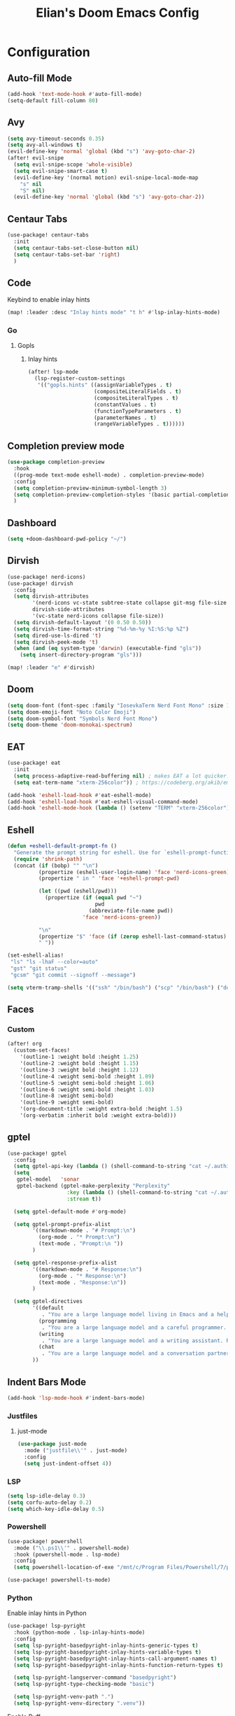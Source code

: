 #+TITLE: Elian's Doom Emacs Config
#+auto_tangle: t

* Configuration
** Auto-fill Mode
#+BEGIN_SRC emacs-lisp :tangle ./config.el
(add-hook 'text-mode-hook #'auto-fill-mode)
(setq-default fill-column 80)
#+END_SRC
** Avy
#+begin_src emacs-lisp :tangle ./config.el
(setq avy-timeout-seconds 0.35)
(setq avy-all-windows t)
(evil-define-key 'normal 'global (kbd "s") 'avy-goto-char-2)
(after! evil-snipe
  (setq evil-snipe-scope 'whole-visible)
  (setq evil-snipe-smart-case t)
  (evil-define-key '(normal motion) evil-snipe-local-mode-map
    "s" nil
    "S" nil)
  (evil-define-key 'normal 'global (kbd "s") 'avy-goto-char-2))
#+end_src
** Centaur Tabs
#+begin_src emacs-lisp :tangle ./config.el
(use-package! centaur-tabs
  :init
  (setq centaur-tabs-set-close-button nil)
  (setq centaur-tabs-set-bar 'right)
  )
#+end_src
** Code
Keybind to enable inlay hints
#+begin_src emacs-lisp :tangle ./config.el
(map! :leader :desc "Inlay hints mode" "t h" #'lsp-inlay-hints-mode)
#+end_src
*** Go
**** Gopls
***** Inlay hints
#+begin_src emacs-lisp :tangle ./config.el
(after! lsp-mode
  (lsp-register-custom-settings
   '(("gopls.hints" ((assignVariableTypes . t)
                     (compositeLiteralFields . t)
                     (compositeLiteralTypes . t)
                     (constantValues . t)
                     (functionTypeParameters . t)
                     (parameterNames . t)
                     (rangeVariableTypes . t))))))
#+end_src
** Completion preview mode
#+begin_src emacs-lisp :tangle ./config.el
(use-package completion-preview
  :hook
  ((prog-mode text-mode eshell-mode) . completion-preview-mode)
  :config
  (setq completion-preview-minimum-symbol-length 3)
  (setq completion-preview-completion-styles '(basic partial-completion))
  )
#+end_src
** Dashboard
#+begin_src emacs-lisp :tangle ./config.el
(setq +doom-dashboard-pwd-policy "~/")
#+end_src
** Dirvish
#+BEGIN_SRC emacs-lisp :tangle ./config.el
(use-package! nerd-icons)
(use-package! dirvish
  :config
  (setq dirvish-attributes
        '(nerd-icons vc-state subtree-state collapse git-msg file-size file-time)
        dirvish-side-attributes
        '(vc-state nerd-icons collapse file-size))
  (setq dirvish-default-layout '(0 0.50 0.50))
  (setq dirvish-time-format-string "%d-%m-%y %I:%S:%p %Z")
  (setq dired-use-ls-dired 't)
  (setq dirvish-peek-mode 't)
  (when (and (eq system-type 'darwin) (executable-find "gls"))
    (setq insert-directory-program "gls")))

(map! :leader "e" #'dirvish)
#+END_SRC
** Doom
#+begin_src emacs-lisp :tangle ./config.el
(setq doom-font (font-spec :family "IosevkaTerm Nerd Font Mono" :size 16))
(setq doom-emoji-font "Noto Color Emoji")
(setq doom-symbol-font "Symbols Nerd Font Mono")
(setq doom-theme 'doom-monokai-spectrum)
#+end_src
** EAT
#+begin_src emacs-lisp :tangle ./config.el
(use-package! eat
  :init
  (setq process-adaptive-read-buffering nil) ; makes EAT a lot quicker!
  (setq eat-term-name "xterm-256color")) ; https://codeberg.org/akib/emacs-eat/issues/119"

(add-hook 'eshell-load-hook #'eat-eshell-mode)
(add-hook 'eshell-load-hook #'eat-eshell-visual-command-mode)
(add-hook 'eshell-mode-hook (lambda () (setenv "TERM" "xterm-256color")))
#+end_src
** Eshell
#+begin_src emacs-lisp :tangle yes
(defun +eshell-default-prompt-fn ()
  "Generate the prompt string for eshell. Use for `eshell-prompt-function'."
  (require 'shrink-path)
  (concat (if (bobp) "" "\n")
          (propertize (eshell-user-login-name) 'face 'nerd-icons-green)
          (propertize " in " 'face '+eshell-prompt-pwd)

          (let ((pwd (eshell/pwd)))
            (propertize (if (equal pwd "~")
                            pwd
                          (abbreviate-file-name pwd))
                        'face 'nerd-icons-green))

          "\n"
          (propertize "$" 'face (if (zerop eshell-last-command-status) 'success 'error))
          " "))

(set-eshell-alias!
 "ls" "ls -lhaF --color=auto"
 "gst" "git status"
 "gcsm" "git commit --signoff --message")

(setq vterm-tramp-shells '(("ssh" "/bin/bash") ("scp" "/bin/bash") ("docker" "/bin/sh")))
#+end_src
** Faces
*** Custom
#+begin_src emacs-lisp :tangle ./config.el
(after! org
  (custom-set-faces!
    '(outline-1 :weight bold :height 1.25)
    '(outline-2 :weight bold :height 1.15)
    '(outline-3 :weight bold :height 1.12)
    '(outline-4 :weight semi-bold :height 1.09)
    '(outline-5 :weight semi-bold :height 1.06)
    '(outline-6 :weight semi-bold :height 1.03)
    '(outline-8 :weight semi-bold)
    '(outline-9 :weight semi-bold)
    '(org-document-title :weight extra-bold :height 1.5)
    '(org-verbatim :inherit bold :weight extra-bold)))
#+end_src
** gptel
#+begin_src emacs-lisp :tangle ./config.el
(use-package! gptel
  :config
  (setq gptel-api-key (lambda () (shell-command-to-string "cat ~/.authinfo")))
  (setq
   gptel-model   'sonar
   gptel-backend (gptel-make-perplexity "Perplexity"
                   :key (lambda () (shell-command-to-string "cat ~/.authinfo-perplexity"))
                   :stream t))

  (setq gptel-default-mode #'org-mode)

  (setq gptel-prompt-prefix-alist
        '((markdown-mode . "# Prompt:\n")
          (org-mode . "* Prompt:\n")
          (text-mode . "Prompt:\n "))
        )

  (setq gptel-response-prefix-alist
        '((markdown-mode . "# Response:\n")
          (org-mode . "* Response:\n")
          (text-mode . "Response:\n"))
        )

  (setq gptel-directives
        '((default
           . "You are a large language model living in Emacs and a helpful assistant. Respond concisely. If needed, ask for clarification on questions.")
          (programming
           . "You are a large language model and a careful programmer. Provide code and only code as output without any additional text, prompt or note.")
          (writing
           . "You are a large language model and a writing assistant. Respond concisely.")
          (chat
           . "You are a large language model and a conversation partner. Respond concisely."))
        ))
#+end_src
** Indent Bars Mode
#+begin_src emacs-lisp :tangle ./config.el
(add-hook 'lsp-mode-hook #'indent-bars-mode)
#+end_src
*** Justfiles
**** just-mode
#+begin_src emacs-lisp :tangle ./config.el
(use-package just-mode
  :mode ("justfile\\'" . just-mode)
  :config
  (setq just-indent-offset 4))
#+end_src
*** LSP
#+begin_src emacs-lisp :tangle ./config.el
(setq lsp-idle-delay 0.3)
(setq corfu-auto-delay 0.2)
(setq which-key-idle-delay 0.5)
#+end_src

*** Powershell
#+begin_src emacs-lisp :tangle yes
(use-package! powershell
  :mode ("\\.ps1\\'" . powershell-mode)
  :hook (powershell-mode . lsp-mode)
  :config
  (setq powershell-location-of-exe "/mnt/c/Program Files/Powershell/7/pwsh.exe"))

(use-package! powershell-ts-mode)
#+end_src
*** Python
Enable inlay hints in Python
#+begin_src emacs-lisp :tangle ./config.el
(use-package! lsp-pyright
  :hook (python-mode . lsp-inlay-hints-mode)
  :config
  (setq lsp-pyright-basedpyright-inlay-hints-generic-types t)
  (setq lsp-pyright-basedpyright-inlay-hints-variable-types t)
  (setq lsp-pyright-basedpyright-inlay-hints-call-argument-names t)
  (setq lsp-pyright-basedpyright-inlay-hints-function-return-types t)

  (setq lsp-pyright-langserver-command "basedpyright")
  (setq lsp-pyright-type-checking-mode "basic")

  (setq lsp-pyright-venv-path ".")
  (setq lsp-pyright-venv-directory ".venv"))
#+end_src

Enable Ruff
#+begin_src emacs-lisp :tangle ./config.el
(setq-hook! 'python-mode-hook +format-with 'ruff)
#+end_src
*** Rust
**** Inlay hints
Enable inlay hints in Rust
#+begin_src emacs-lisp :tangle ./config.el
(setq lsp-rust-analyzer-display-chaining-hints t)
(setq lsp-rust-analyzer-display-closure-return-type-hints t)
(setq lsp-rust-analyzer-display-parameter-hints t)
#+end_src
** Kill-ring
#+BEGIN_SRC emacs-lisp :tangle ./config.el
(map! :leader "y" #'yank-from-kill-ring)
#+END_SRC
** Misc
#+begin_src emacs-lisp :tangle ./config.el
(setq user-full-name "Elian Manzueta")
(setq user-mail-address "elianmanzueta@protonmail.com")

(setq auto-save-default t
      make-backup-files t)
(setq confirm-kill-emacs nil)
(setq display-line-numbers-type 'relative)
(setq evil-shift-width 2)
(setq projectile-project-search-path
      '(("~/projects/" . 3)))

(setq-default
 delete-by-moving-to-trash t)

(after! which-key
  (setq which-key-idle-delay 0.05))
#+end_src

#+begin_src emacs-lisp :tangle ./config.el
(setq undo-limit 80000000                         ; Raise undo-limit to 80Mb
      evil-want-fine-undo t                       ; By default while in insert all changes are one big blob. Be more granular
      auto-save-default t                         ; Nobody likes to loose work, I certainly don't
      truncate-string-ellipsis "…"                ; Unicode ellispis are nicer than "...", and also save /precious/ space
      )

(display-time-mode 1)
#+end_src

Set the Scratch buffer's initial mode to org mode.
#+begin_src emacs-lisp :tangle ./config.el
(setq doom-scratch-initial-major-mode 'lisp-interaction-mode)
(setq initial-scratch-message "")
#+end_src

Focus new window after splitting.
#+begin_src emacs-lisp :tangle ./config.el
(setq evil-split-window-below t
      evil-vsplit-window-right t)
#+end_src
** Nano Popups
Shoutout to [[https://github.com/rougier][Rougier]] for ~nano-tools~.

#+begin_src emacs-lisp :tangle ./config.el
(defun nano-popup (buffer)
  "Toggle a popup window at the bottom of frame displaying the given
BUFFER. The size fo the window is saved such that toggling the window
does not change the window size."

  (interactive)
  (let ((window (get-buffer-window buffer)))
    (if window
        (progn
          (with-current-buffer buffer
            (setq-local window-height (window-height window))) ;
          (delete-window window))
      (progn
        (with-current-buffer buffer
          (pop-to-buffer buffer
                         `((display-buffer-at-bottom)
                           ,(when (boundp 'window-height)
                              (cons 'window-height window-height)))))
        (setq-local window-height (window-height (get-buffer-window buffer)))))))
(provide 'nano-popup)

(defun nano-term ()
  "Show/hide eat terminal at the bottom of the frame."

  (interactive)
  (if (get-buffer eat-buffer-name)
      (nano-popup eat-buffer-name)
    (let ((display-buffer-alist `(("\\*eat\\*"
                                   (display-buffer-at-bottom)
                                   (window-height . 12)
                                   (dedicated . t)))))
      (eat-other-window nil -1))))


(defun my/prompt-for-eat-term ()
  "Prompt for a terminal name before opening EAT."


  (interactive)
  (let ((term-name (read-string "Terminal name: " nil nil "eat")))
    (setq-local eat-buffer-name term-name)
    (eat)))

(defun my/gptel-popup ()
  "Create a nano-popup window with a gptel session"

  (interactive)
  (if (get-buffer "gptel-popup")
      (nano-popup (get-buffer "gptel-popup"))
    (let ((display-buffer-alist `(("\\gptel-popup\\"
                                   (display-buffer-at-bottom)
                                   (window-height . 20)
                                   (dedicated . t)))))
      (gptel "gptel-popup" nil nil))))

;; (map! :leader "o t" #'nano-term)
;; (map! :leader "o T" #'my/prompt-for-eat-term)
(map! :leader "g p" #'my/gptel-popup)
(map! :leader "g P" #'gptel)
#+end_src
** nov.el
#+begin_src emacs-lisp :tangle yes
(use-package! nov
  :mode ("\\.epub\\'" . nov-mode)
  :config
  (setq nov-variable-pitch nil))
#+end_src
** Orderless
#+begin_src emacs-lisp :tangle ./config.el
(use-package! orderless
  :custom
  (completion-styles '(orderless basic))
  (completion-category-defaults nil)
  (completion-category-overrides '((file (styles partial-completion))))
  (orderless-matching-styles '(orderless-literal
                               orderless-regexp
                               )))
#+end_src

** Graphviz
Tweak to make previews work
#+begin_src emacs-lisp :tangle yes
(use-package! graphviz-dot-mode
  :config
  (setq graphviz-dot-preview-extension "svg"))
#+end_src
** Org
*** Agenda
**** Super Agenda
#+begin_src emacs-lisp :tangle ./config.el
(use-package! org-super-agenda
  :after org-agenda
  :config
  (setq org-agenda-start-day nil)
  (setq org-agenda-block-separator nil)
  (setq org-agenda-start-day nil)
  (setq org-habit-show-habits-only-for-today nil)
  (setq org-habit-show-all-today t)
  (setq org-super-agenda-unmatched-name "Misc")
  (setq org-super-agenda-header-map (make-sparse-keymap))
  )

(setq org-agenda-custom-commands
      '(("n" "Agenda view"
         ((agenda "" ((org-agenda-span 'day)
                      (org-super-agenda-groups
                       '((:name "Today"
                          :time-grid t
                          :date today
                          :scheduled today
                          :order 1)))))

          (alltodo "" ((org-agenda-overriding-header "")
                       (org-super-agenda-groups
                        '(;; Each group has an inmplicit boolean OR operator between its selectors.
                          (:name "Today"
                           :deadline today
                           :face (:background "black")
                           :log t)
                          (:name "In progress"
                           :todo ("IN-PROGRESS"))
                          (:name "Work Important"
                           :and (:priority>= "B" :category "Work" :todo ("TODO" "NEXT")))
                          (:name "Work other"
                           :and (:category "Work" :todo ("TODO" "NEXT")))
                          (:name "Habits"
                           :tag "habits"
                           :time-grid t)
                          (:name "Scheduled - Future"
                           :time-grid t
                           :scheduled future)
                          (:name "Important"
                           :priority "A")
                          (:name "Issues"
                           :tag "issues"
                           :order 0)
                          (:priority<= "B")
                          ))))))))

(add-hook 'org-agenda-mode-hook 'org-super-agenda-mode)
#+end_src
*** Appearance

#+begin_src emacs-lisp :tangle ./config.el
(add-hook 'org-mode-hook '+org-pretty-mode)
(add-hook '+org-pretty-mode-hook 'org-appear-mode)
(add-hook 'org-mode-hook 'org-display-inline-images)
(add-hook 'org-mode-hook (lambda () (hl-line-mode -1)))
(add-hook 'org-mode-hook (lambda () (display-line-numbers-mode -1)))

(use-package! org
  :config
  (setq org-hide-emphasis-markers t
        org-fontify-quote-and-verse-blocks t
        org-auto-align-tags nil
        org-tags-column 0
        org-agenda-tags-column 0
        org-ellipsis " ▼"

        org-startup-folded 'content

        org-emphasis-alist '(("*" org-verbatim bold) ("/" italic) ("_" underline) ("=" org-verbatim verbatim)
                             ("~" org-code verbatim) ("+" (:strike-through t)))

        org-appear-autolinks t
        org-appear-autoentities t
        org-appear-autokeywords t
        ))

(use-package! org-modern
  :config
  (setq org-modern-star 'replace
        org-modern-replace-stars "◉○✸✿"
        ))

(use-package! org-agenda
  :config
  (setq org-agenda-timegrid-use-ampm 't
        org-display-custom-times t
        org-time-stamp-custom-formats '("<%m/%d/%y %a>" . "<%m/%d/%y %a %I:%M %p>")))
#+end_src
*** Git auto commit and push
The Git-auto-commit mode in ~/org is enabled using ~/org/.dir-locals.el. Source
code here:
#+begin_src emacs-lisp
((nil . ((eval git-auto-commit-mode 1))))
#+end_src

Automatically push git changes.
#+begin_src emacs-lisp :tangle ./config.el
(use-package! git-auto-commit-mode
  :config
  (setq gac-automatically-push-p 't
        gac-automatically-add-new-files-p 't
        gac-shell-and " ; and "))
#+end_src

*** Org and org agenda directories
#+begin_src emacs-lisp :tangle ./config.el
(setq org-directory "~/org/")
(setq org-agenda-files '("~/org/roam/daily/" "~/org/roam/professional/" "~/org/inbox.org"))
(setq org-log-done t)
(setq org-agenda-hide-tags-regexp "todo\\|work\\|workinfo\\|daily")
;; (setq org-agenda-prefix-format '((todo . " ")))
#+end_src
*** Org-anki
#+begin_src emacs-lisp :tangle ./config.el
(use-package! anki-editor)
(use-package! ankiorg)
#+end_src
*** Org attach
#+begin_src emacs-lisp :tangle ./config.el
(use-package! org-attach
  :config
  (setq org-attach-auto-tag nil
        org-attach-store-link-p 'file
        org-attach-id-to-path-function-list '(org-attach-id-ts-folder-format
                                              org-attach-id-uuid-folder-format
                                              org-attach-id-fallback-folder-format)))
(setq org-id-method 'ts)
(setq org-id-ts-format "%Y-%m-%dT%H%M%S.%6N")
#+end_src
*** Org auto tangle
#+begin_src emacs-lisp :tangle ./config.el
(use-package! org-auto-tangle
  :hook (org-mode . org-auto-tangle-mode))
#+end_src
*** Org-download
#+begin_src emacs-lisp :tangle ./config.el
(use-package! org-download
  :config
  (setq org-download-image-org-width '450))
#+end_src
*** Org capture
#+begin_src emacs-lisp :tangle yes
(setq +org-capture-todo-file "inbox.org")
#+end_src
*** Org roam
#+begin_src emacs-lisp :tangle yes
(use-package! org-roam
  :config
  (setq org-roam-node-default-sort 'file-mtime
        org-roam-file-exclude-regexp (list "/home/elian/org.attach/")
        org-roam-completion-functions nil))
#+end_src
**** Capture templates
#+begin_src emacs-lisp :tangle ./config.el
(setq org-roam-capture-templates
      '(("d" "default" plain (file "~/org/roam/templates/default.org")
         :if-new (file+head "%<%Y%m%d%H%M%S>-${slug}.org" "#+title: ${title}\n#+author: %n\n#+date: %t\n")
         :unnarrowed t)
        ("s" "study" plain (file "~/org/roam/templates/study.org")
         :if-new (file+head "%<%Y%m%d%H%M%S>-${slug}.org" "#+title: ${title}\n#+author: %n\n#+date: %t\n#+filetags: study:%^{topics}")
         :unarrowed t
         )
        ("w" "work" plain (file "~/org/roam/templates/default.org")
         :if-new (file+head "%<%Y%m%d%H%M%S>-${slug}.org" "#+title: ${title}\n#+author: %n\n#+date: %t\n#+filetags: work")
         :unarrowed t
         )
        ("i" "issue" plain (file "~/org/roam/templates/issue.org")
         :if-new (file+head "%<%Y%m%d%H%M%S>-${slug}.org" "#+title: ${title}\n#+author: %n\n#+date: %t\n#+filetags: issue")
         :unarrowed t
         )))
#+end_src

**** Dailies capture templates
#+begin_src emacs-lisp :tangle ./config.el
(after! org
  (setq org-roam-dailies-capture-templates
        '(("w" "work-todo" plain (file "~/org/roam/templates/work-todo.org")
           :if-new (file+datetree "work-inbox.org" week)
           :unarrowed t))))
#+end_src
**** Org Roam UI
#+begin_src emacs-lisp :tangle yes
(use-package! websocket
  :after org-roam)

(use-package! org-roam-ui
  :after org
  :config
  (setq org-roam-ui-follow t
        org-roam-ui-update-on-save t
        org-roam-ui-open-on-start t))
#+end_src
*** Org safe remote
#+begin_src emacs-lisp :tangle ./config.el
(setq org-safe-remote-resources '("\\`https://fniessen\\.github\\.io\\(?:/\\|\\'\\)"))
#+end_src
*** Org Todos
#+begin_src emacs-lisp :tangle ./config.el
(after! org
  (setq org-todo-keywords
        '((sequence "TODO(t)" "IN-PROGRESS(i@/!)" "|" "DONE(d!)" "WONT-DO(w@/!)")
          (sequence "[ ](T)" "[-](S)" "[?](W)" "|" "[X](D)")
          (sequence "|" "OKAY(o)" "YES(y)" "NO(n)")
          (sequence "NOTE(N)" "|"))))

(setq org-todo-keyword-faces
      '(("[-]" . +org-todo-active) ("STRT" . +org-todo-active)
        ("[?]" . +org-todo-onhold) ("WAIT" . +org-todo-onhold)
        ("HOLD" . +org-todo-onhold) ("PROJ" . +org-todo-project)
        ("NO" . +org-todo-cancel) ("KILL" . +org-todo-cancel)
        ("NOTE" . flymake-note-echo)))

(setq org-modern-todo-faces
      '(("KILL" :inverse-video t :inherit +org-todo-cancel)
        ("NO" :inverse-video t :inherit +org-todo-cancel)
        ("PROJ" :inverse-video t :inherit +org-todo-project)
        ("HOLD" :inverse-video t :inherit +org-todo-onhold)
        ("WAIT" :inverse-video t :inherit +org-todo-onhold)
        ("[?]" :inverse-video t :inherit +org-todo-onhold)
        ("STRT" :inverse-video t :inherit +org-todo-active)
        ("NOTE" :inverse-video t :inherit flymake-note-echo)
        ("[-]" :inverse-video t :inherit +org-todo-active)))
#+end_src
** Spelling
#+begin_src emacs-lisp :tangle ./config.el
(setq ispell-dictionary "english")
(setq ispell-personal-dictionary "~/home-manager/stow/.config/doom/dict/.pws")
#+end_src
** SSH config mode
#+begin_src emacs-lisp :tangle yes
(use-package! ssh-config-mode
  :config
  (add-to-list 'auto-mode-alist '("/home/elian/.ssh/config'" . ssh-config-mode)))

(add-hook 'ssh-config-mode-hook (lambda () (setq-local evil-shift-width ssh-config-mode-indent)))
#+end_src
** Terminal Setup
*** Fish
Setting fish shell paths.
#+BEGIN_SRC emacs-lisp :tangle ./config.el
(setq explicit-shell-file-name
      (cond
       ((eq system-type 'darwin) "/opt/homebrew/bin/fish")
       ((eq system-type 'gnu/linux)
        (let ((cmd (shell-command-to-string "uname -a")))
          (if (string-match "NixOS" cmd)
              "/run/current-system/sw/bin/fish"
            "/bin/fish")))
       (t "/bin/sh")))  ; Default to bourne shell for other systems

(use-package! vterm
  :load-path "~/emacs-libvterm"
  :init
  (setq vterm-shell explicit-shell-file-name)
  (setq vterm-buffer-name-string "vterm: %s"))
#+END_SRC
*** Vterm
**** Set ~libvterm~ path
Setting vterm path.
#+begin_src emacs-lisp :tangle ./config.el
(add-load-path! "~/emacs-libvterm")
#+end_src
** Theme Configuration
*** Modus themes
#+begin_src emacs-lisp :tangle ./config.el
(setq modus-themes-italic-constructs t)
(setq modus-themes-bold-constructs t)
(setq modus-themes-headings
      '((1 . (1.25))
        (2 . (1.15))
        (3 . (1.12))
        (t . (1.05))))

(setq modus-themes-common-palette-overrides
      '((border-mode-line-active bg-mode-line-active)
        (border-mode-line-inactive bg-mode-line-inactive)))

(setq modus-themes-common-palette-overrides
      '((prose-done green-intense)
        (prose-todo red-intense)))
#+end_src
*** Ef-themes
#+begin_src emacs-lisp :tangle yes
(setq ef-themes-headings
      '((1 . (1.25))
        (2 . (1.15))
        (3 . (1.12))
        (t . (1.05))))
#+end_src
** TRAMP
#+begin_src emacs-lisp :tangle ./config.el
(use-package! tramp
  :config
  (setq tramp-inline-compress-start-size 50000)
  (setq tramp-default-method "scp")
  (setq vc-ignore-dir-regexp
        (format "\\(%s\\)\\|\\(%s\\)"
                vc-ignore-dir-regexp
                tramp-file-name-regexp))

  (setq lsp-auto-register-remote-clients nil)
  (setq lsp-warn-no-matched-clients nil)
  )
#+end_src

** Ultra-scroll
#+begin_src emacs-lisp :tangle ./config.el
(use-package! ultra-scroll
  :init
  (setq scroll-conservatively 101
        scroll-margin 0)
  :config
  (ultra-scroll-mode 1))
#+end_src
** Vertico
#+begin_src emacs-lisp :tangle ./config.el
(use-package! vertico
  :config
  (setq vertico-buffer-display-action '(display-buffer-reuse-window))

  (setq vertico-multiform-categories
        '((symbol (vertico-sort-function . vertico-sort-alpha))
          (file (vertico-sort-function . vertico-sort-history-alpha)
                )))

  (setq vertico-multiform-commands '((org-roam-node-find grid)
                                     (org-roam-node-insert grid)))

  (setq vertico-grid-min-columns 3)
  )

(defvar +vertico-current-arrow t)

;; Arrows on candidates
(cl-defmethod vertico--format-candidate :around
  (cand prefix suffix index start &context ((and +vertico-current-arrow
                                                 (not (bound-and-true-p vertico-flat-mode)))
                                            (eql t)))
  (setq cand (cl-call-next-method cand prefix suffix index start))
  (if (bound-and-true-p vertico-grid-mode)
      (if (= vertico--index index)
          (concat #("▶" 0 1 (face vertico-current)) cand)
        (concat #("_" 0 1 (display " ")) cand))
    (if (= vertico--index index)
        (concat
         #(" " 0 1 (display (left-fringe right-triangle vertico-current)))
         cand)
      cand)))

(use-package! vertico-directory
  :after vertico
  :hook (rfn-eshadow-update-overlay . vertico-directory-tidy))

(use-package! nerd-icons-completion
  :after (marginalia nerd-icons-completion))
#+end_src
** Windows
Setting a keybind for ~ace-select-window~.
#+begin_src emacs-lisp :tangle ./config.el
(map! :leader "wa" #'ace-select-window)
#+end_src
